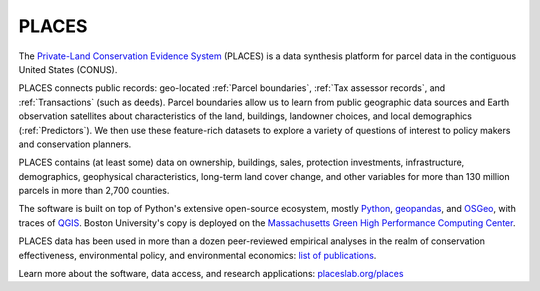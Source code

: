 PLACES
======

The `Private-Land Conservation Evidence System <https://placeslab.org/places/>`_ (PLACES) is a data synthesis platform for parcel data in the contiguous United States (CONUS).

PLACES connects public records: geo-located :ref:`Parcel boundaries`, :ref:`Tax assessor records`, and :ref:`Transactions` (such as deeds). Parcel boundaries allow us to learn from public geographic data sources and Earth observation satellites about characteristics of the land, buildings, landowner choices, and local demographics (:ref:`Predictors`). We then use these feature-rich datasets to explore a variety of questions of interest to policy makers and conservation planners.

PLACES contains (at least some) data on ownership, buildings, sales, protection investments, infrastructure, demographics, geophysical characteristics, long-term land cover change, and other variables for more than 130 million parcels in more than 2,700 counties.

The software is built on top of Python's extensive open-source ecosystem, mostly `Python <https://www.python.org/>`_, `geopandas <https://geopandas.org/en/stable/>`_, and `OSGeo <https://www.osgeo.org/>`_, with traces of `QGIS <https://qgis.org/en/site/>`_. Boston University's copy is deployed on the `Massachusetts Green High Performance Computing Center <https://www.bu.edu/tech/support/research/rcs/mghpcc/>`_.

PLACES data has been used in more than a dozen peer-reviewed empirical analyses in the realm of conservation effectiveness, environmental policy, and environmental economics: `list of publications <https://placeslab.org/publications/>`_.

Learn more about the software, data access, and research applications: `placeslab.org/places <https://placeslab.org/places/>`_
